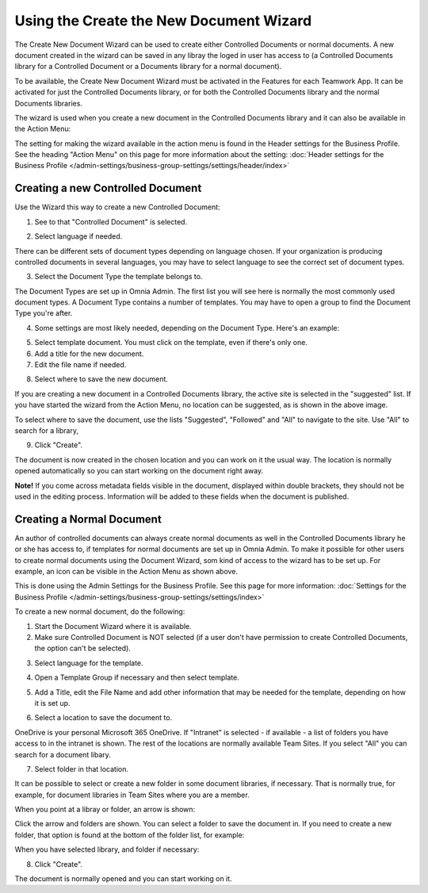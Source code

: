 Using the Create the New Document Wizard
============================================

The Create New Document Wizard can be used to create either Controlled Documents or normal documents. A new document created in the wizard can be saved in any libray the loged in user has access to (a Controlled Documents library for a Controlled Document or a Documents library for a normal document). 

To be available, the Create New Document Wizard must be activated in the Features for each Teamwork App. It can be activated for just the Controlled Documents library, or for both the Controlled Documents library and the normal Documents libraries.

The wizard is used when you create a new document in the Controlled Documents library and it can also be available in the Action Menu:

.. image:: action-menu-document-wizard.png

The setting for making the wizard available in the action menu is found in the Header settings for the Business Profile. See the heading "Action Menu" on this page for more information about the setting: :doc:`Header settings for the Business Profile </admin-settings/business-group-settings/settings/header/index>`

Creating a new Controlled Document
************************************
Use the Wizard this way to create a new Controlled Document:

1. See to that "Controlled Document" is selected.

.. image:: new-controlled-1-new2.png

2. Select language if needed.

.. image:: document-wizard-language-new2.png

There can be different sets of document types depending on language chosen. If your organization is producing controlled documents in several languages, you may have to select language to see the correct set of document types.

3. Select the Document Type the template belongs to.

The Document Types are set up in Omnia Admin. The first list you will see here is normally the most commonly used document types. A Document Type contains a number of templates. You may have to open a group to find the Document Type you're after.

4. Some settings are most likely needed, depending on the Document Type. Here's an example:

.. image:: new-controlled-4-new2.png

5. Select template document. You must click on the template, even if there's only one.
6. Add a title for the new document.
7. Edit the file name if needed.

.. image:: new-controlled-5-new2.png

8. Select where to save the new document. 

.. image:: new-controlled-6-new2.png

If you are creating a new document in a Controlled Documents library, the active site is selected in the "suggested" list. If you have started the wizard from the Action Menu, no location can be suggested, as is shown in the above image.

To select where to save the document, use the lists "Suggested", "Followed" and "All" to navigate to the site. Use "All" to search for a library,

9. Click "Create".

.. image:: new-controlled-7-new2.png

The document is now created in the chosen location and you can work on it the usual way. The location is normally opened automatically so you can start working on the document right away.

.. image:: new-controlled-8-new2.png

**Note!** If you come across metadata fields visible in the document, displayed within double brackets, they should not be used in the editing process. Information will be added to these fields when the document is published.

Creating a Normal Document
****************************
An author of controlled documents can always create normal documents as well in the Controlled Documents library he or she has access to, if templates for normal documents are set up in Omnia Admin. To make it possible for other users to create normal documents using the Document Wizard, som kind of access to the wizard has to be set up. For example, an icon can be visible in the Action Menu as shown above.

This is done using the Admin Settings for the Business Profile. See this page for more information: :doc:`Settings for the Business Profile </admin-settings/business-group-settings/settings/index>`

To create a new normal document, do the following:

1. Start the Document Wizard where it is available.
2. Make sure Controlled Document is NOT selected (if a user don't have permission to create Controlled Documents, the option can't be selected).

.. image:: normal-document-1-new2.png

3. Select language for the template.

.. image:: normal-document-2-new2.png

4. Open a Template Group if necessary and then select template.

.. image:: normal-document-3-new2.png

5. Add a Title, edit the File Name and add other information that may be needed for the template, depending on how it is set up.

.. image:: normal-document-4-new2.png

6. Select a location to save the document to.

.. image:: normal-document-5-new2.png

OneDrive is your personal Microsoft 365 OneDrive. If "Intranet" is selected - if available - a list of folders you have access to in the intranet is shown. The rest of the locations are normally available Team Sites. If you select "All" you can search for a document libary.

7. Select folder in that location.

.. image:: normal-document-6-new2.png

It can be possible to select or create a new folder in some document libraries, if necessary. That is normally true, for example, for document libraries in Team Sites where you are a member.

When you point at a libray or folder, an arrow is shown:

.. image:: normal-document-arrow.png

Click the arrow and folders are shown. You can select a folder to save the document in. If you need to create a new folder, that option is found at the bottom of the folder list, for example:

.. image:: normal-document-folders.png

When you have selected library, and folder if necessary:

8. Click "Create".

.. image:: normal-document-7-new2.png

The document is normally opened and you can start working on it. 


